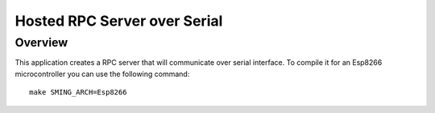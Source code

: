 Hosted RPC Server over Serial
=============================

Overview
--------
This application creates a RPC server that will communicate over serial interface. To compile it for an Esp8266 microcontroller you can
use the following command::

    make SMING_ARCH=Esp8266
